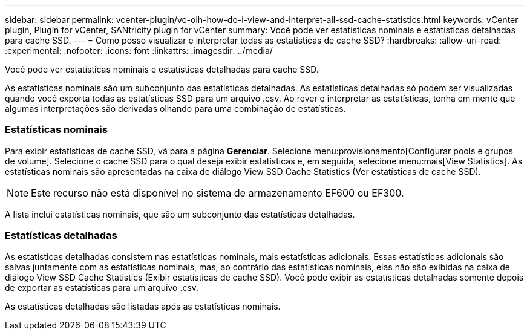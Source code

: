 ---
sidebar: sidebar 
permalink: vcenter-plugin/vc-olh-how-do-i-view-and-interpret-all-ssd-cache-statistics.html 
keywords: vCenter plugin, Plugin for vCenter, SANtricity plugin for vCenter 
summary: Você pode ver estatísticas nominais e estatísticas detalhadas para cache SSD. 
---
= Como posso visualizar e interpretar todas as estatísticas de cache SSD?
:hardbreaks:
:allow-uri-read: 
:experimental: 
:nofooter: 
:icons: font
:linkattrs: 
:imagesdir: ../media/


[role="lead"]
Você pode ver estatísticas nominais e estatísticas detalhadas para cache SSD.

As estatísticas nominais são um subconjunto das estatísticas detalhadas. As estatísticas detalhadas só podem ser visualizadas quando você exporta todas as estatísticas SSD para um arquivo .csv. Ao rever e interpretar as estatísticas, tenha em mente que algumas interpretações são derivadas olhando para uma combinação de estatísticas.



=== Estatísticas nominais

Para exibir estatísticas de cache SSD, vá para a página *Gerenciar*. Selecione menu:provisionamento[Configurar pools e grupos de volume]. Selecione o cache SSD para o qual deseja exibir estatísticas e, em seguida, selecione menu:mais[View Statistics]. As estatísticas nominais são apresentadas na caixa de diálogo View SSD Cache Statistics (Ver estatísticas de cache SSD).


NOTE: Este recurso não está disponível no sistema de armazenamento EF600 ou EF300.

A lista inclui estatísticas nominais, que são um subconjunto das estatísticas detalhadas.



=== Estatísticas detalhadas

As estatísticas detalhadas consistem nas estatísticas nominais, mais estatísticas adicionais. Essas estatísticas adicionais são salvas juntamente com as estatísticas nominais, mas, ao contrário das estatísticas nominais, elas não são exibidas na caixa de diálogo View SSD Cache Statistics (Exibir estatísticas de cache SSD). Você pode exibir as estatísticas detalhadas somente depois de exportar as estatísticas para um arquivo .csv.

As estatísticas detalhadas são listadas após as estatísticas nominais.
